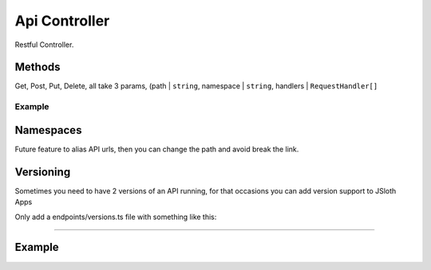 ##################
Api Controller
##################

Restful Controller. 

******************
Methods
******************
Get, Post, Put, Delete, all take 3 params, (path | ``string``, namespace | ``string``, handlers | ``RequestHandler[]``

==================
Example
==================

.. code-block:: javascript
   :linenos:

        this.get("/", "index", this.index);

        /**
        * Dummy function.
        * Render a json object with a true response.
        *
        * @param req { Request } The request object.
        * @param res { Response } The response object.
        * @return json
        */
        private index = (req: Request, res: Response): void => {
            res.json({
                response: true
            });
        };
    
******************
Namespaces
******************
Future feature to alias API urls, then you can change the path and avoid break the link.

******************
Versioning
******************
Sometimes you need to have 2 versions of an API running, for that occasions you can add version support to JSloth Apps

Only add a endpoints/versions.ts file with something like this:

.. code-block:: javascript
   :linenos:

    import Routes from "../../../abstract/controllers/routes";
    import IndexEndpoint from "./v1/index";

    /**
    * Centralized Controller Endpoint Loader
    * 
    * @return express.Router
    */
    export class Urls extends Routes {

        /*** Configure endpoints */
        protected init(): void {
            this.include(IndexEndpoint, "/v1/", "1");
        }
    }
    
_______________________________________

******************
Example
******************

.. code-block:: javascript
   :linenos:

    /**
     * Index Endpoint Routes
     * 
     * @basepath /index/
     */
    import ApiController from "../../core/abstract/controllers/api";
    import { Request, Response } from "express";

    export default class IndexEndpoint extends ApiController {

        /*** Define routes */
        protected routes(): void {
            this.get("/", "index", this.index);
        }

        /**
        * Dummy function.
        * Render a json object with a true response.
        *
        * @param req { Request } The request object.
        * @param res { Response } The response object.
        * @return json
        */
        private index = (req: Request, res: Response): void => {
            res.json({
                response: true
            });
        };
    
    }

